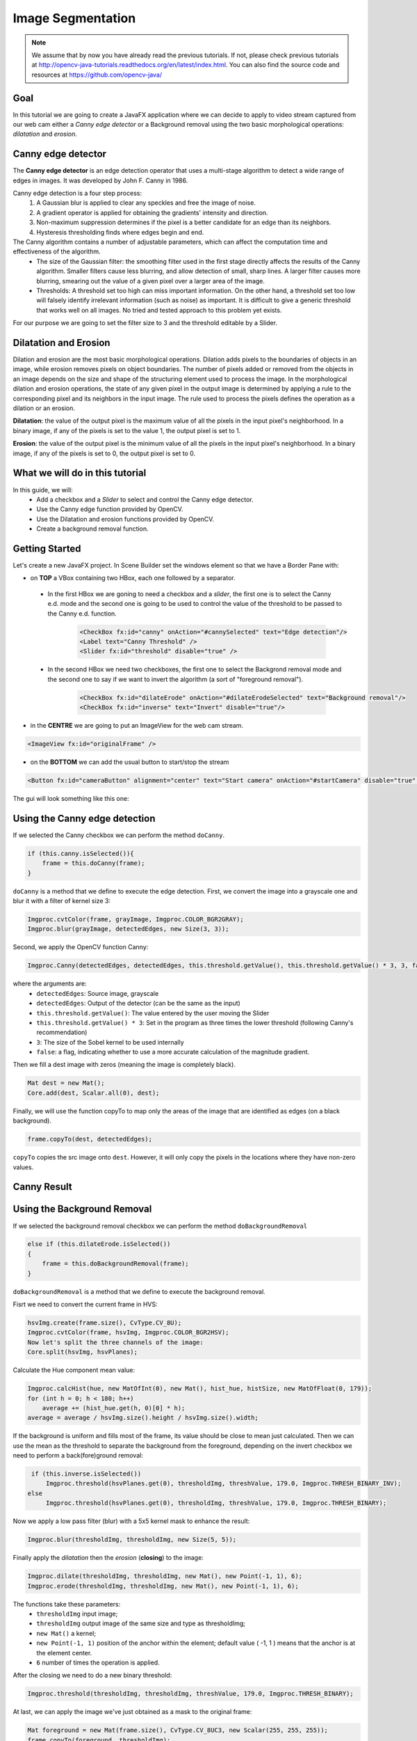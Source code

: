==================
Image Segmentation
==================

.. note:: We assume that by now you have already read the previous tutorials. If not, please check previous tutorials at `<http://opencv-java-tutorials.readthedocs.org/en/latest/index.html>`_. You can also find the source code and resources at `<https://github.com/opencv-java/>`_

Goal
----
In this tutorial we are going to create a JavaFX application where we can decide to apply to video stream captured from our web cam either a *Canny edge detector* or a Background removal using the two basic morphological operations: *dilatation* and *erosion*.

Canny edge detector
-------------------
The **Canny edge detector** is an edge detection operator that uses a multi-stage algorithm to detect a wide range of edges in images. It was developed by John F. Canny in 1986.

Canny edge detection is a four step process:
 1. A Gaussian blur is applied to clear any speckles and free the image of noise.
 2. A gradient operator is applied for obtaining the gradients' intensity and direction.
 3. Non-maximum suppression determines if the pixel is a better candidate for an edge than its neighbors.
 4. Hysteresis thresholding finds where edges begin and end.

The Canny algorithm contains a number of adjustable parameters, which can affect the computation time and effectiveness of the algorithm.
 - The size of the Gaussian filter: the smoothing filter used in the first stage directly affects the results of the Canny algorithm. Smaller filters cause less blurring, and allow detection of small, sharp lines. A larger filter causes more blurring, smearing out the value of a given pixel over a larger area of the image.
 - Thresholds: A threshold set too high can miss important information. On the other hand, a threshold set too low will falsely identify irrelevant information (such as noise) as important. It is difficult to give a generic threshold that works well on all images. No tried and tested approach to this problem yet exists.

For our purpose we are going to set the filter size to 3 and the threshold editable by a Slider.

Dilatation and Erosion
----------------------
Dilation and erosion are the most basic morphological operations. Dilation adds pixels to the boundaries of objects in an image, while erosion removes pixels on object boundaries. The number of pixels added or removed from the objects in an image depends on the size and shape of the structuring element used to process the image. In the morphological dilation and erosion operations, the state of any given pixel in the output image is determined by applying a rule to the corresponding pixel and its neighbors in the input image. The rule used to process the pixels defines the operation as a dilation or an erosion.

**Dilatation**: the value of the output pixel is the maximum value of all the pixels in the input pixel's neighborhood. In a binary image, if any of the pixels is set to the value 1, the output pixel is set to 1.

**Erosion**: the value of the output pixel is the minimum value of all the pixels in the input pixel's neighborhood. In a binary image, if any of the pixels is set to 0, the output pixel is set to 0.

What we will do in this tutorial
--------------------------------
In this guide, we will:
 * Add a checkbox and a *Slider* to select and control the Canny edge detector.
 * Use the Canny edge function provided by OpenCV.
 * Use the Dilatation and erosion functions provided by OpenCV.
 * Create a background removal function.

Getting Started
---------------
Let's create a new JavaFX project. In Scene Builder set the windows element so that we have a Border Pane with:

- on **TOP** a VBox containing two HBox, each one followed by a separator.

 + In the first HBox we are goning to need a checkbox and a *slider*, the first one is to select the Canny e.d. mode and the second one is going to be used to control the value of the threshold to be passed to the Canny e.d. function.

	.. code-block:: xml

    		<CheckBox fx:id="canny" onAction="#cannySelected" text="Edge detection"/>
    		<Label text="Canny Threshold" />
    		<Slider fx:id="threshold" disable="true" />

 + In the second HBox we need two checkboxes, the first one to select the Backgrond removal mode and the second one to say if we want to invert the algorithm (a sort of "foreground removal").

	.. code-block:: xml

    		<CheckBox fx:id="dilateErode" onAction="#dilateErodeSelected" text="Background removal"/>
    		<CheckBox fx:id="inverse" text="Invert" disable="true"/>

- in the **CENTRE** we are going to put an ImageView for the web cam stream.

.. code-block:: xml

    <ImageView fx:id="originalFrame" />

- on the **BOTTOM** we can add the usual button to start/stop the stream

.. code-block:: xml

    <Button fx:id="cameraButton" alignment="center" text="Start camera" onAction="#startCamera" disable="true" />

The gui will look something like this one:

.. image:: _static/07-00.png

Using the Canny edge detection
------------------------------
If we selected the Canny checkbox we can perform the method ``doCanny``.

.. code-block:: java

    if (this.canny.isSelected()){
	frame = this.doCanny(frame);
    }

``doCanny`` is a method that we define to execute the edge detection.
First, we convert the image into a grayscale one and blur it with a filter of kernel size 3:

.. code-block:: java

    Imgproc.cvtColor(frame, grayImage, Imgproc.COLOR_BGR2GRAY);
    Imgproc.blur(grayImage, detectedEdges, new Size(3, 3));

Second, we apply the OpenCV function Canny:

.. code-block:: java

    Imgproc.Canny(detectedEdges, detectedEdges, this.threshold.getValue(), this.threshold.getValue() * 3, 3, false);

where the arguments are:
 - ``detectedEdges``: Source image, grayscale
 - ``detectedEdges``: Output of the detector (can be the same as the input)
 - ``this.threshold.getValue()``: The value entered by the user moving the Slider
 - ``this.threshold.getValue() * 3``: Set in the program as three times the lower threshold (following Canny's recommendation)
 - ``3``: The size of the Sobel kernel to be used internally
 - ``false``: a flag, indicating whether to use a more accurate calculation of the magnitude gradient.

Then we fill a dest image with zeros (meaning the image is completely black).

.. code-block:: java

    Mat dest = new Mat();
    Core.add(dest, Scalar.all(0), dest);

Finally, we will use the function copyTo to map only the areas of the image that are identified as edges (on a black background).

.. code-block:: java

    frame.copyTo(dest, detectedEdges);

``copyTo`` copies the src image onto ``dest``. However, it will only copy the pixels in the locations where they have non-zero values.


Canny Result
------------

.. image:: _static/07-01.png

Using the Background Removal
----------------------------
If we selected the background removal checkbox we can perform the method ``doBackgroundRemoval``

.. code-block:: java

    else if (this.dilateErode.isSelected())
    {
	frame = this.doBackgroundRemoval(frame);
    }

``doBackgroundRemoval`` is a method that we define to execute the background removal.

Fisrt we need to convert the current frame in HVS:

.. code-block:: java

    hsvImg.create(frame.size(), CvType.CV_8U);
    Imgproc.cvtColor(frame, hsvImg, Imgproc.COLOR_BGR2HSV);
    Now let's split the three channels of the image:
    Core.split(hsvImg, hsvPlanes);

Calculate the Hue component mean value:

.. code-block:: java

    Imgproc.calcHist(hue, new MatOfInt(0), new Mat(), hist_hue, histSize, new MatOfFloat(0, 179));
    for (int h = 0; h < 180; h++)
	average += (hist_hue.get(h, 0)[0] * h);
    average = average / hsvImg.size().height / hsvImg.size().width;

If the background is uniform and fills most of the frame, its value should be close to mean just calculated.
Then we can use the mean as the threshold to separate the background from the foreground, depending on the invert checkbox we need to perform a back(fore)ground removal:

.. code-block:: java

    if (this.inverse.isSelected())
	Imgproc.threshold(hsvPlanes.get(0), thresholdImg, threshValue, 179.0, Imgproc.THRESH_BINARY_INV);
   else
	Imgproc.threshold(hsvPlanes.get(0), thresholdImg, threshValue, 179.0, Imgproc.THRESH_BINARY);

Now we apply a low pass filter (blur) with a 5x5 kernel mask to enhance the result:

.. code-block:: java

    Imgproc.blur(thresholdImg, thresholdImg, new Size(5, 5));

Finally apply the *dilatation* then the *erosion* (**closing**) to the image:

.. code-block:: java

    Imgproc.dilate(thresholdImg, thresholdImg, new Mat(), new Point(-1, 1), 6);
    Imgproc.erode(thresholdImg, thresholdImg, new Mat(), new Point(-1, 1), 6);

The functions take these parameters:
 - ``thresholdImg`` input image;
 - ``thresholdImg`` output image of the same size and type as thresholdImg;
 - ``new Mat()`` a kernel;
 - ``new Point(-1, 1)`` position of the anchor within the element; default value ( -1, 1 ) means that the anchor is at the element center.
 - ``6`` number of times the operation is applied.

After the closing we need to do a new binary threshold:

.. code-block:: java

    Imgproc.threshold(thresholdImg, thresholdImg, threshValue, 179.0, Imgproc.THRESH_BINARY);

At last, we can apply the image we've just obtained as a mask to the original frame:

.. code-block:: java

    Mat foreground = new Mat(frame.size(), CvType.CV_8UC3, new Scalar(255, 255, 255));
    frame.copyTo(foreground, thresholdImg);

Background Removal Result
-------------------------

.. image:: _static/07-02.png

Source Code
-----------
-  `ImageSegmentation.java <https://github.com/opencv-java/image-segmentation/blob/master/src/it/polito/teaching/cv/Lab6.java>`_

.. code-block:: java

    public class ImageSegmentation extends Application {
	@Override
	public void start(Stage primaryStage)
	{
		try
		{
			// load the FXML resource
			BorderPane root = (BorderPane) FXMLLoader.load(getClass().getResource("IS_FX.fxml"));
			// set a whitesmoke background
			root.setStyle("-fx-background-color: whitesmoke;");
			// create and style a scene
			Scene scene = new Scene(root, 800, 600);
			scene.getStylesheets().add(getClass().getResource("application.css").toExternalForm());
			// create the stage with the given title and the previously created
			// scene
			primaryStage.setTitle("Image Segmentation");
			primaryStage.setScene(scene);
			// show the GUI
			primaryStage.show();
		}
		catch (Exception e)
		{
			e.printStackTrace();
		}
	}

	public static void main(String[] args)
	{
		// load the native OpenCV library
		System.loadLibrary(Core.NATIVE_LIBRARY_NAME);

		launch(args);
	}
    }

-  `IS_Controller.java <https://github.com/opencv-java/image-segmentation/blob/master/src/it/polito/teaching/cv/ImageSegController.java>`_

.. code-block:: java

    public class IS_Controller {

	// FXML buttons
	@FXML
	private Button cameraButton;
	// the FXML area for showing the current frame
	@FXML
	private ImageView originalFrame;
	// checkbox for enabling/disabling Canny
	@FXML
	private CheckBox canny;
	// canny threshold value
	@FXML
	private Slider threshold;
	// checkbox for enabling/disabling background removal
	@FXML
	private CheckBox dilateErode;
	// inverse the threshold value for background removal
	@FXML
	private CheckBox inverse;

	// a timer for acquiring the video stream
	private Timer timer;
	// the OpenCV object that performs the video capture
	private VideoCapture capture = new VideoCapture();
	// a flag to change the button behavior
	private boolean cameraActive;
	private Image CamStream;

	/**
	 * The action triggered by pushing the button on the GUI
	 */
	@FXML
	protected void startCamera()
	{
		if (!this.cameraActive)
		{
			// disable setting checkboxes
			this.canny.setDisable(true);
			this.dilateErode.setDisable(true);

			// start the video capture
			this.capture.open(0);

			// is the video stream available?
			if (this.capture.isOpened())
			{
				this.cameraActive = true;

				// grab a frame every 33 ms (30 frames/sec)
				TimerTask frameGrabber = new TimerTask() {
					@Override
					public void run()
					{
						CamStream = grabFrame();
						Platform.runLater(new Runnable() {
							@Override
				            		public void run() {

								// show the original frames
								originalFrame.setImage(CamStream);
								// set fixed width
								originalFrame.setFitWidth(600);
								// preserve image ratio
								originalFrame.setPreserveRatio(true);

				            		}
						});
					}
				};
				this.timer = new Timer();
				this.timer.schedule(frameGrabber, 0, 33);

				// update the button content
				this.cameraButton.setText("Stop Camera");
			}
			else
			{
				// log the error
				System.err.println("Failed to open the camera connection...");
			}
		}
		else
		{
			// the camera is not active at this point
			this.cameraActive = false;
			// update again the button content
			this.cameraButton.setText("Start Camera");
			// enable setting checkboxes
			this.canny.setDisable(false);
			this.dilateErode.setDisable(false);

			// stop the timer
			if (this.timer != null)
			{
				this.timer.cancel();
				this.timer = null;
			}
			// release the camera
			this.capture.release();
			// clean the image area
			originalFrame.setImage(null);
		}
	}

	/**
	 * Get a frame from the opened video stream (if any)
	 *
	 * @return the {@link Image} to show
	 */
	private Image grabFrame()
	{
		// init everything
		Image imageToShow = null;
		Mat frame = new Mat();

		// check if the capture is open
		if (this.capture.isOpened())
		{
			try
			{
				// read the current frame
				this.capture.read(frame);

				// if the frame is not empty, process it
				if (!frame.empty())
				{
					// handle edge detection
					if (this.canny.isSelected())
					{
						frame = this.doCanny(frame);
					}
					// foreground detection
					else if (this.dilateErode.isSelected())
					{
						frame = this.doBackgroundRemoval(frame);
					}

					// convert the Mat object (OpenCV) to Image (JavaFX)
					imageToShow = mat2Image(frame);
				}

			}
			catch (Exception e)
			{
				// log the (full) error
				System.err.print("ERROR");
				e.printStackTrace();
			}
		}

		return imageToShow;
	}

	/**
	 * Perform the operations needed for removing a uniform background
	 *
	 * @param frame
	 *            the current frame
	 * @return an image with only foreground objects
	 */
	private Mat doBackgroundRemoval(Mat frame)
	{
		// init
		Mat hsvImg = new Mat();
		List<Mat> hsvPlanes = new ArrayList<>();
		Mat thresholdImg = new Mat();

		// threshold the image with the histogram average value
		hsvImg.create(frame.size(), CvType.CV_8U);
		Imgproc.cvtColor(frame, hsvImg, Imgproc.COLOR_BGR2HSV);
		Core.split(hsvImg, hsvPlanes);

		double threshValue = this.getHistAverage(hsvImg, hsvPlanes.get(0));

		if (this.inverse.isSelected())
			Imgproc.threshold(hsvPlanes.get(0), thresholdImg, threshValue, 179.0, Imgproc.THRESH_BINARY_INV);
		else
			Imgproc.threshold(hsvPlanes.get(0), thresholdImg, threshValue, 179.0, Imgproc.THRESH_BINARY);

		Imgproc.blur(thresholdImg, thresholdImg, new Size(5, 5));

		// dilate to fill gaps, erode to smooth edges
		Imgproc.dilate(thresholdImg, thresholdImg, new Mat(), new Point(-1, 1), 6);
		Imgproc.erode(thresholdImg, thresholdImg, new Mat(), new Point(-1, 1), 6);

		Imgproc.threshold(thresholdImg, thresholdImg, threshValue, 179.0, Imgproc.THRESH_BINARY);

		// create the new image
		Mat foreground = new Mat(frame.size(), CvType.CV_8UC3, new Scalar(255, 255, 255));
		frame.copyTo(foreground, thresholdImg);

		return foreground;
	}

	/**
	 * Get the average value of the histogram representing the image Hue
	 * component
	 *
	 * @param hsvImg
	 *            the current frame in HSV
	 * @param hueValues
	 *            the Hue component of the current frame
	 * @return the average value
	 */
	private double getHistAverage(Mat hsvImg, Mat hueValues)
	{
		// init
		double average = 0.0;
		Mat hist_hue = new Mat();
		MatOfInt histSize = new MatOfInt(180);
		List<Mat> hue = new ArrayList<>();
		hue.add(hueValues);

		// compute the histogram
		Imgproc.calcHist(hue, new MatOfInt(0), new Mat(), hist_hue, histSize, new MatOfFloat(0, 179));

		// get the average for each bin
		for (int h = 0; h < 180; h++)
		{
			average += (hist_hue.get(h, 0)[0] * h);
		}

		return average = average / hsvImg.size().height / hsvImg.size().width;
	}

	/**
	 * Apply Canny
	 *
	 * @param frame
	 *            the current frame
	 * @return an image elaborated with Canny
	 */
	private Mat doCanny(Mat frame)
	{
		// init
		Mat grayImage = new Mat();
		Mat detectedEdges = new Mat();

		// convert to grayscale
		Imgproc.cvtColor(frame, grayImage, Imgproc.COLOR_BGR2GRAY);

		// reduce noise with a 3x3 kernel
		Imgproc.blur(grayImage, detectedEdges, new Size(3, 3));

		// canny detector, with ratio of lower:upper threshold of 3:1
		Imgproc.Canny(detectedEdges, detectedEdges, this.threshold.getValue(), this.threshold.getValue() * 3, 3, false);

		// using Canny's output as a mask, display the result
		Mat dest = new Mat();
		Core.add(dest, Scalar.all(0), dest);
		frame.copyTo(dest, detectedEdges);

		return dest;
	}

	/**
	 * Action triggered when the Canny checkbox is selected
	 *
	 */
	@FXML
	protected void cannySelected()
	{
		// check whether the other checkbox is selected and deselect it
		if (this.dilateErode.isSelected())
		{
			this.dilateErode.setSelected(false);
			this.inverse.setDisable(true);
		}

		// enable the threshold slider
		if (this.canny.isSelected())
			this.threshold.setDisable(false);
		else
			this.threshold.setDisable(true);

		// now the capture can start
		this.cameraButton.setDisable(false);
	}

	/**
	 * Action triggered when the "background removal" checkbox is selected
	 */
	@FXML
	protected void dilateErodeSelected()
	{
		// check whether the canny checkbox is selected, deselect it and disable
		// its slider
		if (this.canny.isSelected())
		{
			this.canny.setSelected(false);
			this.threshold.setDisable(true);
		}

		if(this.dilateErode.isSelected())
			this.inverse.setDisable(false);
		else
			this.inverse.setDisable(true);

		// now the capture can start
		this.cameraButton.setDisable(false);
	}

	/**
	 * Convert a Mat object (OpenCV) in the corresponding Image for JavaFX
	 *
	 * @param frame
	 *            the {@link Mat} representing the current frame
	 * @return the {@link Image} to show
	 */
	private Image mat2Image(Mat frame)
	{
		// create a temporary buffer
		MatOfByte buffer = new MatOfByte();
		// encode the frame in the buffer, according to the PNG format
		Highgui.imencode(".png", frame, buffer);
		// build and return an Image created from the image encoded in the
		// buffer
		return new Image(new ByteArrayInputStream(buffer.toArray()));
	}

    }

- `IS_FX.fxml <https://github.com/opencv-java/image-segmentation/blob/master/src/it/polito/teaching/cv/ImageSeg.fxml>`_


.. code-block:: xml

    <BorderPane xmlns:fx="http://javafx.com/fxml/1" fx:controller="application.IS_Controller">
	<top>
		<VBox>
			<HBox alignment="CENTER" spacing="10">
				<padding>
					<Insets top="10" bottom="10" />
				</padding>
				<CheckBox fx:id="canny" onAction="#cannySelected" text="Edge detection"/>
				<Label text="Canny Threshold" />
				<Slider fx:id="threshold" disable="true" />
			</HBox>
			<Separator />
			<HBox alignment="CENTER" spacing="10">
				<padding>
					<Insets top="10" bottom="10" />
				</padding>
				<CheckBox fx:id="dilateErode" onAction="#dilateErodeSelected" text="Background removal"/>
				<CheckBox fx:id="inverse" text="Invert" disable="true"/>
			</HBox>
			<Separator />
		</VBox>
	</top>
	<center>
		<VBox alignment="CENTER">
			<padding>
				<Insets right="10" left="10" />
			</padding>
			<ImageView fx:id="originalFrame" />
		</VBox>
	</center>
	<bottom>
		<HBox alignment="CENTER">
			<padding>
				<Insets top="25" right="25" bottom="25" left="25" />
			</padding>
			<Button fx:id="cameraButton" alignment="center" text="Start camera" onAction="#startCamera" disable="true" />
		</HBox>
	</bottom>
    </BorderPane>
